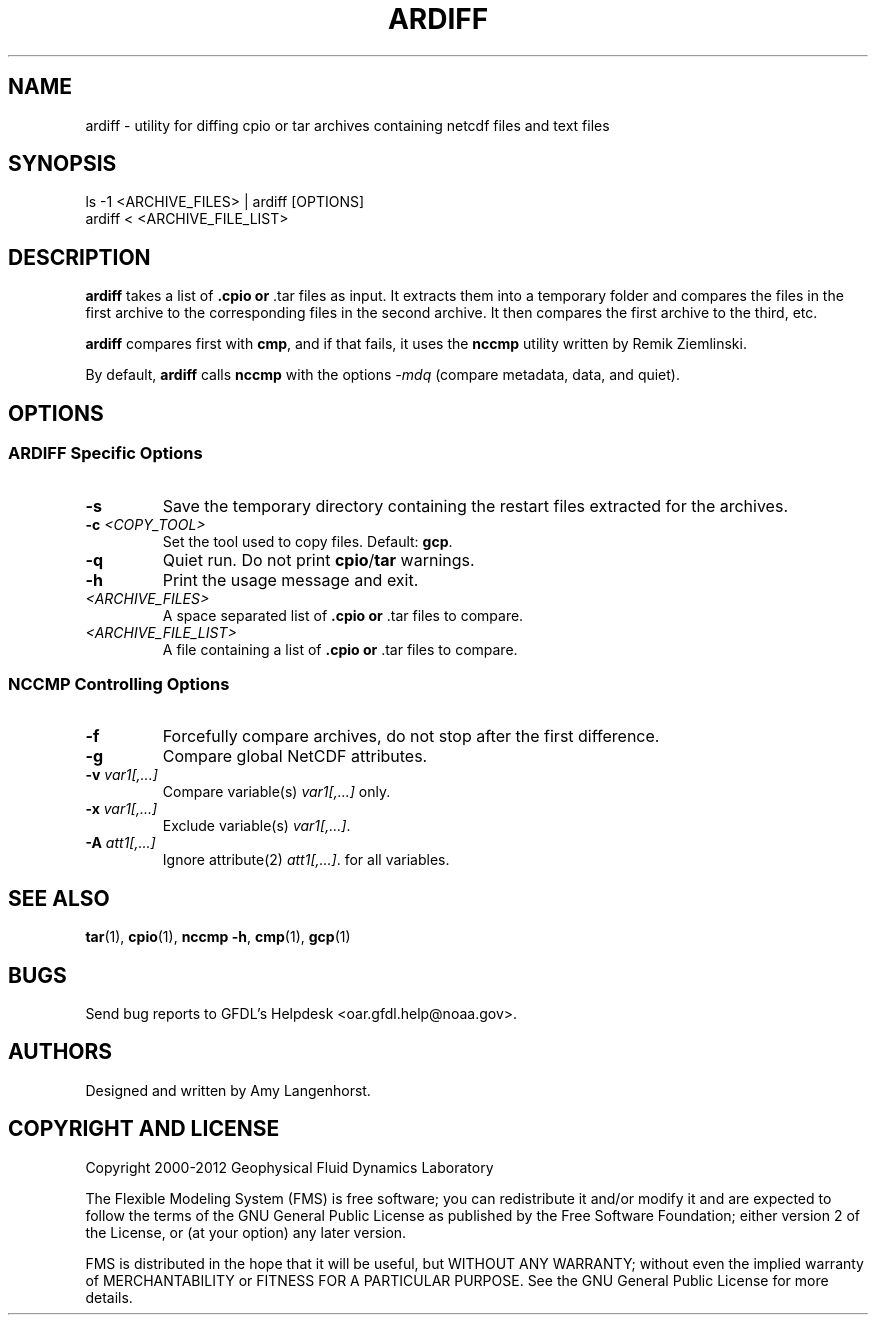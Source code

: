 .\" ** You probably do not want to edit this file directly **
.\" It was generated using the DocBook XSL Stylesheets (version 1.69.1).
.\" Instead of manually editing it, you probably should edit the DocBook XML
.\" source for it and then use the DocBook XSL Stylesheets to regenerate it.
.TH "ARDIFF" "1" "08/01/2012" "FRE Bronx" "FRE Utility"
.\" disable hyphenation
.nh
.\" disable justification (adjust text to left margin only)
.ad l
.SH "NAME"
ardiff \- utility for diffing cpio or tar archives containing netcdf files and text files
.SH "SYNOPSIS"
.sp
.nf
ls \-1 <ARCHIVE_FILES> | ardiff [OPTIONS]
ardiff < <ARCHIVE_FILE_LIST>
.fi
.SH "DESCRIPTION"
\fBardiff\fR takes a list of \fB.cpio or \fR.tar files as input. It extracts them into a temporary folder and compares the files in the first archive to the corresponding files in the second archive. It then compares the first archive to the third, etc.
.sp
\fBardiff\fR compares first with \fBcmp\fR, and if that fails, it uses the \fBnccmp\fR utility written by Remik Ziemlinski.
.sp
By default, \fBardiff\fR calls \fBnccmp\fR with the options \fI\-mdq\fR (compare metadata, data, and quiet).
.sp
.SH "OPTIONS"
.SS "ARDIFF Specific Options"
.TP
\fB\-s\fR
Save the temporary directory containing the restart files extracted for the archives.
.TP
\fB\-c\fR \fI<COPY_TOOL>\fR
Set the tool used to copy files. Default:
\fBgcp\fR.
.TP
\fB\-q\fR
Quiet run. Do not print
\fBcpio\fR/\fBtar\fR
warnings.
.TP
\fB\-h\fR
Print the usage message and exit.
.TP
\fI<ARCHIVE_FILES>\fR
A space separated list of
\fB.cpio or \fR.tar files to compare.
.TP
\fI<ARCHIVE_FILE_LIST>\fR
A file containing a list of
\fB.cpio or \fR.tar files to compare.
.SS "NCCMP Controlling Options"
.TP
\fB\-f\fR
Forcefully compare archives, do not stop after the first difference.
.TP
\fB\-g\fR
Compare global NetCDF attributes.
.TP
\fB\-v\fR \fIvar1[,\&...]\fR
Compare variable(s)
\fIvar1[,\&...]\fR
only.
.TP
\fB\-x\fR \fIvar1[,\&...]\fR
Exclude variable(s)
\fIvar1[,\&...]\fR.
.TP
\fB\-A\fR \fIatt1[,\&...]\fR
Ignore attribute(2)
\fIatt1[,\&...]\fR. for all variables.
.SH "SEE ALSO"
\fBtar\fR(1), \fBcpio\fR(1), \fBnccmp \-h\fR, \fBcmp\fR(1), \fBgcp\fR(1)
.sp
.SH "BUGS"
Send bug reports to GFDL's Helpdesk <oar.gfdl.help@noaa.gov>.
.sp
.SH "AUTHORS"
Designed and written by Amy Langenhorst.
.sp
.SH "COPYRIGHT AND LICENSE"
Copyright 2000\-2012 Geophysical Fluid Dynamics Laboratory
.sp
The Flexible Modeling System (FMS) is free software; you can redistribute it and/or modify it and are expected to follow the terms of the GNU General Public License as published by the Free Software Foundation; either version 2 of the License, or (at your option) any later version.
.sp
FMS is distributed in the hope that it will be useful, but WITHOUT ANY WARRANTY; without even the implied warranty of MERCHANTABILITY or FITNESS FOR A PARTICULAR PURPOSE. See the GNU General Public License for more details.
.sp
